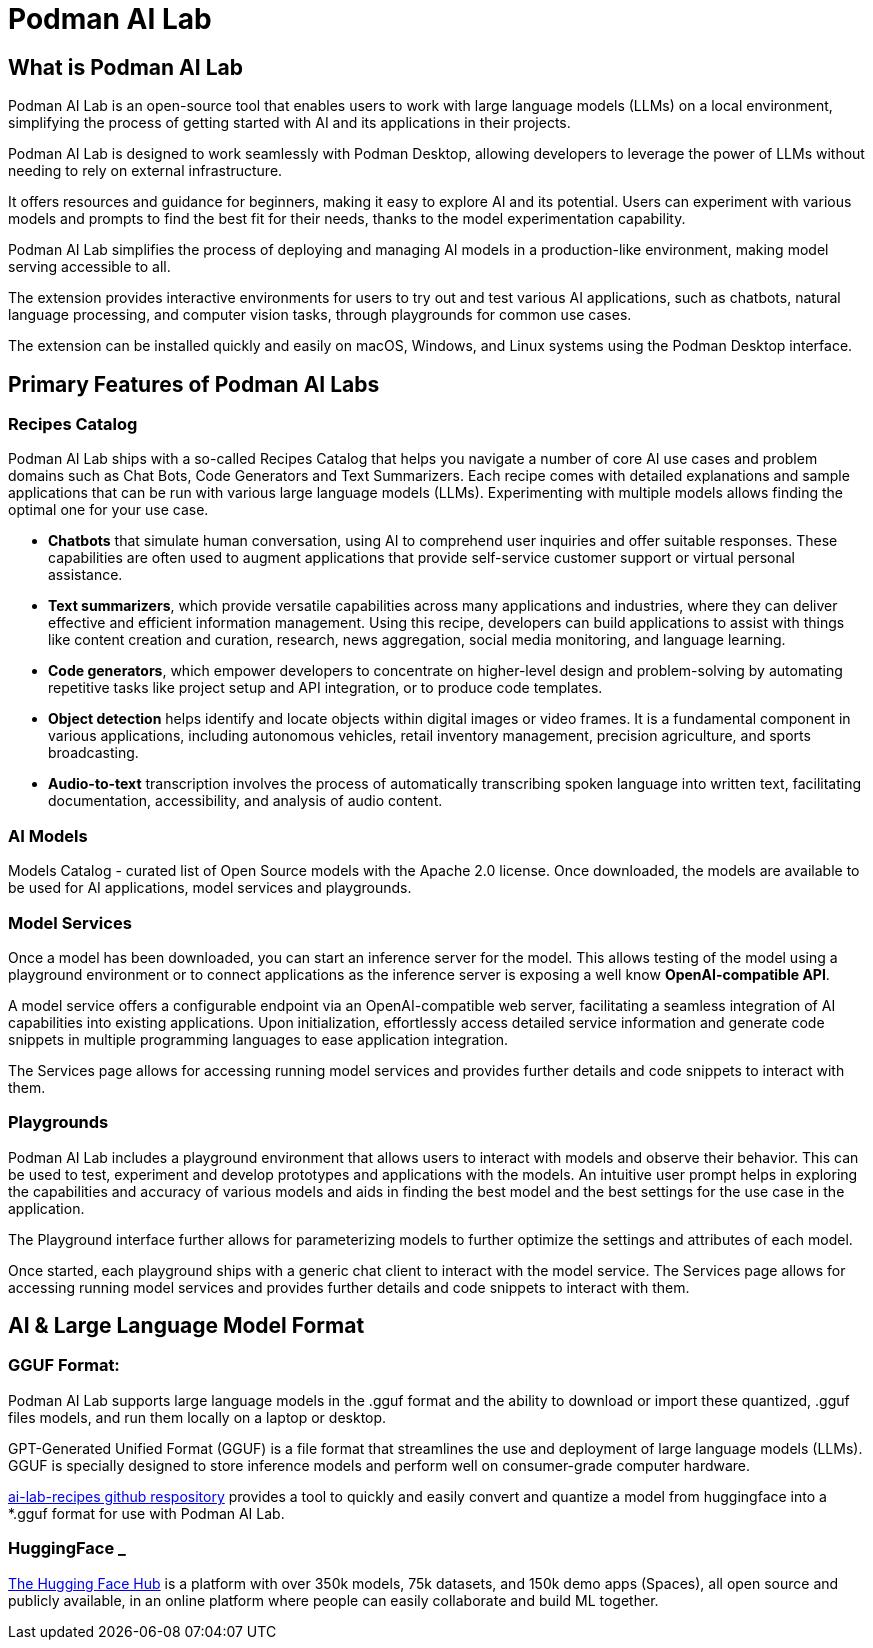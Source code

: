 = Podman AI Lab

== What is Podman AI Lab

Podman AI Lab is an open-source tool that enables users to work with large language models (LLMs) on a local environment, simplifying the process of getting started with AI and its applications in their projects.

Podman AI Lab is designed to work seamlessly with Podman Desktop, allowing developers to leverage the power of LLMs without needing to rely on external infrastructure.

It offers resources and guidance for beginners, making it easy to explore AI and its potential.
Users can experiment with various models and prompts to find the best fit for their needs, thanks to the model experimentation capability.

Podman AI Lab simplifies the process of deploying and managing AI models in a production-like environment, making model serving accessible to all.

The extension provides interactive environments for users to try out and test various AI applications, such as chatbots, natural language processing, and computer vision tasks, through playgrounds for common use cases.

The extension can be installed quickly and easily on macOS, Windows, and Linux systems using the Podman Desktop interface.


== Primary Features of Podman AI Labs

=== Recipes Catalog

Podman AI Lab ships with a so-called Recipes Catalog that helps you navigate a number of core AI use cases and problem domains such as Chat Bots, Code Generators and Text Summarizers. Each recipe comes with detailed explanations and sample applications that can be run with various large language models (LLMs). Experimenting with multiple models allows finding the optimal one for your use case.

 * *Chatbots* that simulate human conversation, using AI to comprehend user inquiries and offer suitable responses. These capabilities are often used to augment applications that provide self-service customer support or virtual personal assistance.
 * *Text summarizers*, which provide versatile capabilities across many applications and industries, where they can deliver effective and efficient information management. Using this recipe, developers can build applications to assist with things like content creation and curation, research, news aggregation, social media monitoring, and language learning.
 * *Code generators*, which empower developers to concentrate on higher-level design and problem-solving by automating repetitive tasks like project setup and API integration, or to produce code templates.
 * *Object detection* helps identify and locate objects within digital images or video frames. It is a fundamental component in various applications, including autonomous vehicles, retail inventory management, precision agriculture, and sports broadcasting.
 * *Audio-to-text* transcription involves the process of automatically transcribing spoken language into written text, facilitating documentation, accessibility, and analysis of audio content.

=== AI Models

Models Catalog -  curated list of Open Source models with the Apache 2.0 license. Once downloaded, the models are available to be used for AI applications, model services and playgrounds.

=== Model Services

Once a model has been downloaded, you can start an inference server for the model. This allows testing of the model using a playground environment or to connect applications as the inference server is exposing a well know *OpenAI-compatible API*.

A model service offers a configurable endpoint via an OpenAI-compatible web server, facilitating a seamless integration of AI capabilities into existing applications. Upon initialization, effortlessly access detailed service information and generate code snippets in multiple programming languages to ease application integration.

The Services page allows for accessing running model services and provides further details and code snippets to interact with them.

=== Playgrounds

Podman AI Lab includes a playground environment that allows users to interact with models and observe their behavior. This can be used to test, experiment and develop prototypes and applications with the models. An intuitive user prompt helps in exploring the capabilities and accuracy of various models and aids in finding the best model and the best settings for the use case in the application.

The Playground interface further allows for parameterizing models to further optimize the settings and attributes of each model.

Once started, each playground ships with a generic chat client to interact with the model service. The Services page allows for accessing running model services and provides further details and code snippets to interact with them.



== AI & Large Language Model Format

=== GGUF Format:

Podman AI Lab supports large language models in the .gguf format and the ability to download or import these quantized, .gguf files models, and run them locally on a laptop or desktop. 

GPT-Generated Unified Format (GGUF) is a file format that streamlines the use and deployment of large language models (LLMs). GGUF is specially designed to store inference models and perform well on consumer-grade computer hardware.


https://github.com/containers/ai-lab-recipes/tree/main/convert_models[ai-lab-recipes github respository] provides a tool to quickly and easily convert and quantize a model from huggingface into a *.gguf format for use with Podman AI Lab. 


=== HuggingFace _ 

https://huggingface.co/[The Hugging Face Hub] is a platform with over 350k models, 75k datasets, and 150k demo apps (Spaces), all open source and publicly available, in an online platform where people can easily collaborate and build ML together.


